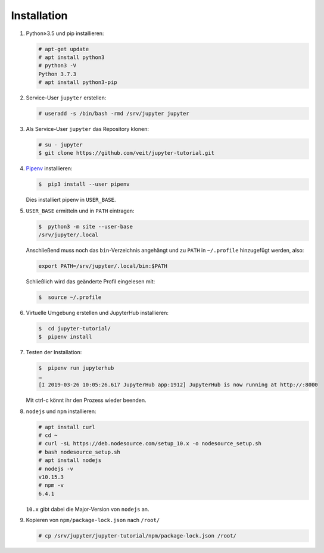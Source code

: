 Installation
============

#. Python≥3.5 und pip installieren:

   .. code-block:: console

    # apt-get update
    # apt install python3
    # python3 -V
    Python 3.7.3
    # apt install python3-pip

#. Service-User ``jupyter`` erstellen:

   .. code-block:: console

    # useradd -s /bin/bash -rmd /srv/jupyter jupyter

#. Als Service-User ``jupyter`` das Repository klonen:

   .. code-block:: console

    # su - jupyter
    $ git clone https://github.com/veit/jupyter-tutorial.git

#. `Pipenv <https://pipenv.readthedocs.io/>`_ installieren:

   .. code-block:: console

    $  pip3 install --user pipenv

   Dies installiert pipenv in ``USER_BASE``.

#. ``USER_BASE`` ermitteln und in ``PATH`` eintragen:

   .. code-block:: console

    $  python3 -m site --user-base
    /srv/jupyter/.local

   Anschließend muss noch das ``bin``-Verzeichnis angehängt und zu ``PATH``
   in ``~/.profile`` hinzugefügt werden, also:

   .. code-block:: console

    export PATH=/srv/jupyter/.local/bin:$PATH

   Schließlich wird das geänderte Profil eingelesen mit:

   .. code-block:: console

    $  source ~/.profile 

#. Virtuelle Umgebung erstellen und JupyterHub installieren:

   .. code-block:: console

    $  cd jupyter-tutorial/
    $  pipenv install

#. Testen der Installation:

   .. code-block:: console

    $  pipenv run jupyterhub
    …
    [I 2019-03-26 10:05:26.617 JupyterHub app:1912] JupyterHub is now running at http://:8000

   Mit ctrl-c könnt ihr den Prozess wieder beenden.

#. ``nodejs`` und ``npm`` installieren:

   .. code-block:: console

    # apt install curl
    # cd ~
    # curl -sL https://deb.nodesource.com/setup_10.x -o nodesource_setup.sh
    # bash nodesource_setup.sh
    # apt install nodejs
    # nodejs -v
    v10.15.3
    # npm -v
    6.4.1

   ``10.x`` gibt dabei die Major-Version von ``nodejs`` an.

#. Kopieren von ``npm/package-lock.json`` nach ``/root/``

   .. code-block:: console

    # cp /srv/jupyter/jupyter-tutorial/npm/package-lock.json /root/

